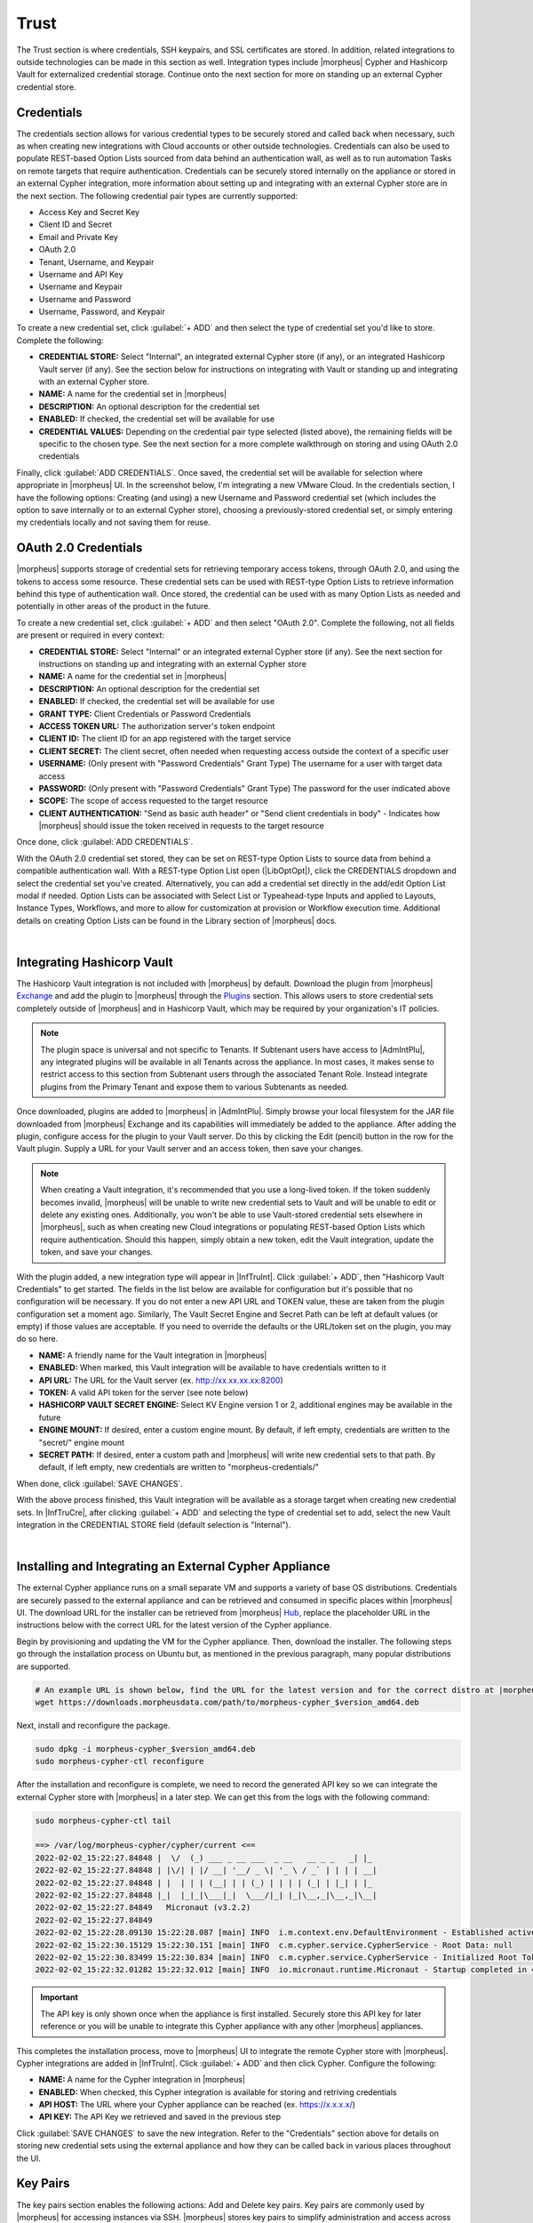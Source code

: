 Trust
=====

The Trust section is where credentials, SSH keypairs, and SSL certificates are stored. In addition, related integrations to outside technologies can be made in this section as well. Integration types include |morpheus| Cypher and Hashicorp Vault for externalized credential storage. Continue onto the next section for more on standing up an external Cypher credential store.

Credentials
-----------

The credentials section allows for various credential types to be securely stored and called back when necessary, such as when creating new integrations with Cloud accounts or other outside technologies. Credentials can also be used to populate REST-based Option Lists sourced from data behind an authentication wall, as well as to run automation Tasks on remote targets that require authentication. Credentials can be securely stored internally on the appliance or stored in an external Cypher integration, more information about setting up and integrating with an external Cypher store are in the next section. The following credential pair types are currently supported:

- Access Key and Secret Key
- Client ID and Secret
- Email and Private Key
- OAuth 2.0
- Tenant, Username, and Keypair
- Username and API Key
- Username and Keypair
- Username and Password
- Username, Password, and Keypair

To create a new credential set, click :guilabel:`+ ADD` and then select the type of credential set you'd like to store. Complete the following:

- **CREDENTIAL STORE:** Select "Internal", an integrated external Cypher store (if any), or an integrated Hashicorp Vault server (if any). See the section below for instructions on integrating with Vault or standing up and integrating with an external Cypher store.
- **NAME:** A name for the credential set in |morpheus|
- **DESCRIPTION:** An optional description for the credential set
- **ENABLED:** If checked, the credential set will be available for use
- **CREDENTIAL VALUES:** Depending on the credential pair type selected (listed above), the remaining fields will be specific to the chosen type. See the next section for a more complete walkthrough on storing and using OAuth 2.0 credentials

.. image:: /images/infrastructure/trust/addCredentials.png
  :width: 50%

Finally, click :guilabel:`ADD CREDENTIALS`. Once saved, the credential set will be available for selection where appropriate in |morpheus| UI. In the screenshot below, I'm integrating a new VMware Cloud. In the credentials section, I have the following options: Creating (and using) a new Username and Password credential set (which includes the option to save internally or to an external Cypher store), choosing a previously-stored credential set, or simply entering my credentials locally and not saving them for reuse.

.. image:: /images/infrastructure/trust/useCredentials.png
  :width: 50%

OAuth 2.0 Credentials
---------------------

|morpheus| supports storage of credential sets for retrieving temporary access tokens, through OAuth 2.0, and using the tokens to access some resource. These credential sets can be used with REST-type Option Lists to retrieve information behind this type of authentication wall. Once stored, the credential can be used with as many Option Lists as needed and potentially in other areas of the product in the future.

To create a new credential set, click :guilabel:`+ ADD` and then select "OAuth 2.0". Complete the following, not all fields are present or required in every context:

- **CREDENTIAL STORE:** Select "Internal" or an integrated external Cypher store (if any). See the next section for instructions on standing up and integrating with an external Cypher store
- **NAME:** A name for the credential set in |morpheus|
- **DESCRIPTION:** An optional description for the credential set
- **ENABLED:** If checked, the credential set will be available for use
- **GRANT TYPE:** Client Credentials or Password Credentials
- **ACCESS TOKEN URL:** The authorization server's token endpoint
- **CLIENT ID:** The client ID for an app registered with the target service
- **CLIENT SECRET:** The client secret, often needed when requesting access outside the context of a specific user
- **USERNAME:** (Only present with "Password Credentials" Grant Type) The username for a user with target data access
- **PASSWORD:** (Only present with "Password Credentials" Grant Type) The password for the user indicated above
- **SCOPE:** The scope of access requested to the target resource
- **CLIENT AUTHENTICATION:** "Send as basic auth header" or "Send client credentials in body" - Indicates how |morpheus| should issue the token received in requests to the target resource

Once done, click :guilabel:`ADD CREDENTIALS`.

With the OAuth 2.0 credential set stored, they can be set on REST-type Option Lists to source data from behind a compatible authentication wall. With a REST-type Option List open (|LibOptOpt|), click the CREDENTIALS dropdown and select the credential set you've created. Alternatively, you can add a credential set directly in the add/edit Option List modal if needed. Option Lists can be associated with Select List or Typeahead-type Inputs and applied to Layouts, Instance Types, Workflows, and more to allow for customization at provision or Workflow execution time. Additional details on creating Option Lists can be found in the Library section of |morpheus| docs.

.. raw:: html

    <div style="position: relative; padding-bottom: 56.25%; height: 0; overflow: hidden; max-width: 100%; height: auto;">
        <iframe src="//www.youtube.com/embed/tB2XbXjuJGQ" frameborder="0" allowfullscreen style="position: absolute; top: 0; left: 0; width: 100%; height: 100%;"></iframe>
    </div>

|

Integrating Hashicorp Vault
---------------------------

The Hashicorp Vault integration is not included with |morpheus| by default. Download the plugin from |morpheus| `Exchange <https://share.morpheusdata.com/>`_ and add the plugin to |morpheus| through the `Plugins <https://docs.morpheusdata.com/en/latest/administration/integrations/integrations.html#plugins>`_ section. This allows users to store credential sets completely outside of |morpheus| and in Hashicorp Vault, which may be required by your organization's IT policies.

.. NOTE:: The plugin space is universal and not specific to Tenants. If Subtenant users have access to |AdmIntPlu|, any integrated plugins will be available in all Tenants across the appliance. In most cases, it makes sense to restrict access to this section from Subtenant users through the associated Tenant Role. Instead integrate plugins from the Primary Tenant and expose them to various Subtenants as needed.

Once downloaded, plugins are added to |morpheus| in |AdmIntPlu|. Simply browse your local filesystem for the JAR file downloaded from |morpheus| Exchange and its capabilities will immediately be added to the appliance. After adding the plugin, configure access for the plugin to your Vault server. Do this by clicking the Edit (pencil) button in the row for the Vault plugin. Supply a URL for your Vault server and an access token, then save your changes.

.. NOTE:: When creating a Vault integration, it's recommended that you use a long-lived token. If the token suddenly becomes invalid, |morpheus| will be unable to write new credential sets to Vault and will be unable to edit or delete any existing ones. Additionally, you won't be able to use Vault-stored credential sets elsewhere in |morpheus|, such as when creating new Cloud integrations or populating REST-based Option Lists which require authentication. Should this happen, simply obtain a new token, edit the Vault integration, update the token, and save your changes.

With the plugin added, a new integration type will appear in |InfTruInt|. Click :guilabel:`+ ADD`, then "Hashicorp Vault Credentials" to get started. The fields in the list below are available for configuration but it's possible that no configuration will be necessary. If you do not enter a new API URL and TOKEN value, these are taken from the plugin configuration set a moment ago. Similarly, The Vault Secret Engine and Secret Path can be left at default values (or empty) if those values are acceptable. If you need to override the defaults or the URL/token set on the plugin, you may do so here.

- **NAME:** A friendly name for the Vault integration in |morpheus|
- **ENABLED:** When marked, this Vault integration will be available to have credentials written to it
- **API URL:** The URL for the Vault server (ex. http://xx.xx.xx.xx:8200)
- **TOKEN:** A valid API token for the server (see note below)
- **HASHICORP VAULT SECRET ENGINE:** Select KV Engine version 1 or 2, additional engines may be available in the future
- **ENGINE MOUNT:** If desired, enter a custom engine mount. By default, if left empty, credentials are written to the "secret/" engine mount
- **SECRET PATH:** If desired, enter a custom path and |morpheus| will write new credential sets to that path. By default, if left empty, new credentials are written to "morpheus-credentials/"

When done, click :guilabel:`SAVE CHANGES`.

With the above process finished, this Vault integration will be available as a storage target when creating new credential sets. In |InfTruCre|, after clicking :guilabel:`+ ADD` and selecting the type of credential set to add, select the new Vault integration in the CREDENTIAL STORE field (default selection is "Internal").

.. raw:: html

    <div style="position: relative; padding-bottom: 56.25%; height: 0; overflow: hidden; max-width: 100%; height: auto;">
        <iframe src="//www.youtube.com/embed/9OSXXJi15Rw" frameborder="0" allowfullscreen style="position: absolute; top: 0; left: 0; width: 100%; height: 100%;"></iframe>
    </div>

|

Installing and Integrating an External Cypher Appliance
-------------------------------------------------------

The external Cypher appliance runs on a small separate VM and supports a variety of base OS distributions. Credentials are securely passed to the external appliance and can be retrieved and consumed in specific places within |morpheus| UI. The download URL for the installer can be retrieved from |morpheus| `Hub <https://app.morpheushub.com/>`_, replace the placeholder URL in the instructions below with the correct URL for the latest version of the Cypher appliance.

Begin by provisioning and updating the VM for the Cypher appliance. Then, download the installer. The following steps go through the installation process on Ubuntu but, as mentioned in the previous paragraph, many popular distributions are supported.

.. code-block:: bash

  # An example URL is shown below, find the URL for the latest version and for the correct distro at |morpheus| Hub
  wget https://downloads.morpheusdata.com/path/to/morpheus-cypher_$version_amd64.deb

Next, install and reconfigure the package.

.. code-block:: bash

  sudo dpkg -i morpheus-cypher_$version_amd64.deb
  sudo morpheus-cypher-ctl reconfigure

After the installation and reconfigure is complete, we need to record the generated API key so we can integrate the external Cypher store with |morpheus| in a later step. We can get this from the logs with the following command:

.. code-block:: bash

  sudo morpheus-cypher-ctl tail

  ==> /var/log/morpheus-cypher/cypher/current <==
  2022-02-02_15:22:27.84848 |  \/  (_) ___ _ __ ___  _ __   __ _ _   _| |_
  2022-02-02_15:22:27.84848 | |\/| | |/ __| '__/ _ \| '_ \ / _` | | | | __|
  2022-02-02_15:22:27.84848 | |  | | | (__| | | (_) | | | | (_| | |_| | |_
  2022-02-02_15:22:27.84848 |_|  |_|_|\___|_|  \___/|_| |_|\__,_|\__,_|\__|
  2022-02-02_15:22:27.84849   Micronaut (v3.2.2)
  2022-02-02_15:22:27.84849
  2022-02-02_15:22:28.09130 15:22:28.087 [main] INFO  i.m.context.env.DefaultEnvironment - Established active environments: [ec2, cloud]
  2022-02-02_15:22:30.15129 15:22:30.151 [main] INFO  c.m.cypher.service.CypherService - Root Data: null
  2022-02-02_15:22:30.83499 15:22:30.834 [main] INFO  c.m.cypher.service.CypherService - Initialized Root Token: c90xxxx00000xxxxxx000000xxxxx000 ... Write this down as it will only display once
  2022-02-02_15:22:32.01282 15:22:32.012 [main] INFO  io.micronaut.runtime.Micronaut - Startup completed in 4749ms. Server Running: http://localhost:8080

.. IMPORTANT:: The API key is only shown once when the appliance is first installed. Securely store this API key for later reference or you will be unable to integrate this Cypher appliance with any other |morpheus| appliances.

This completes the installation process, move to |morpheus| UI to integrate the remote Cypher store with |morpheus|. Cypher integrations are added in |InfTruInt|. Click :guilabel:`+ ADD` and then click Cypher. Configure the following:

- **NAME:** A name for the Cypher integration in |morpheus|
- **ENABLED:** When checked, this Cypher integration is available for storing and retriving credentials
- **API HOST:** The URL where your Cypher appliance can be reached (ex. https://x.x.x.x/)
- **API KEY:** The API Key we retrieved and saved in the previous step

.. image:: /images/infrastructure/trust/addCypherInt.png
  :width: 50%

Click :guilabel:`SAVE CHANGES` to save the new integration. Refer to the "Credentials" section above for details on storing new credential sets using the external appliance and how they can be called back in various places throughout the UI.

Key Pairs
---------

The key pairs section enables the following actions: Add and Delete key pairs. Key pairs are commonly used by |morpheus| for accessing instances via SSH. |morpheus| stores key pairs to simplify administration and access across both private and public clouds.

|morpheus| only accepts key pairs in PEM format (for example, a private key beginning with ``-----BEGIN RSA PRIVATE KEY-----``). If you have a key in another format, such as OpenSSH, convert the key:

.. code-block:: bash

  #No passphrase
  ssh-keygen -m pem -f /path/to/key

  #With passphrase
  ssh-keygen -p -P "old passphrase" -N "new passphrase" -m pem -f path/to/key

Add Existing Key Pair
^^^^^^^^^^^^^^^^^^^^^

To generate a existing Key Pair:

#. Navigate to |InfKeyKey|
#. On the Key Pairs tab, click :guilabel:`+ ADD` and select "Existing Key Pair"
#. From the Add Key Pair modal input the following as needed:

   * Name
   * Public Key
   * Private Key
   * Passphrase

   .. NOTE:: Certain features do not require storage of the private key.

Generate Key Pair
^^^^^^^^^^^^^^^^^

To generate a Key Pair:

#. Navigate to |InfKeyKey|
#. On the Key Pairs tab, click :guilabel:`+ ADD` and select "Existing Key Pair"
#. After naming the new key pair, |morpheus| will reveal both the public and private key

.. NOTE:: After the private key is initially revealed it will not be shown again. If needed, you may view the public key from the Keypairs list page at any time going forward. This key pair can be associated with your Linux user details in |morpheus| user settings. The public key will be added to the authorized_keys file on provisioned workloads where your Linux user is added at provision time.

Delete Key Pair
^^^^^^^^^^^^^^^

To Delete Key Pair:

#. Navigate to Infrastructure > Keys & Certs
#. On the Key Pairs tab, select the trash can icon at the end of any row
#. Acknowledge that you wish to delete the selected key pair

SSL Certificates
----------------

SSL certificates authenticate the identity of web servers and encrypt the data being transmitted. |morpheus| stores SSL certificates to simplify administration and application of SSL certificates to |morpheus|-managed resources.

Add SSL Certificate
-------------------

#. Navigate to Infrastructure > Keys & Certs
#. On the SSL Certificates tab, click :guilabel:`+ ADD`
#. From the Add SSL Certificate wizard input the following as needed:

   * Name
   * Domain Name
   * Key File
   * Cert File
   * Root Cert

Delete SSL Certificate
----------------------

To Delete SSL Certificate:

#. Navigate to Infrastructure > Keys & Certs
#. On the SSL Certificates tab, select the trash can icon at the end of any row
#. Acknowledge that you wish to delete the selected SSL Certificate

Trust Integrations
------------------

This area lists integrations with external services to manage secrets, keys, and certificates. New Cypher integrations can be created here. See `our guide <https://docs.morpheusdata.com/en/latest/infrastructure/keypairs_certificates/keypairs_certs.html#installing-and-integrating-an-external-cypher-appliance>`_ on installing and integrating an external Cypher store for full details. Additionally, some other external trust services may be populated here, such as NSX certificate services.
